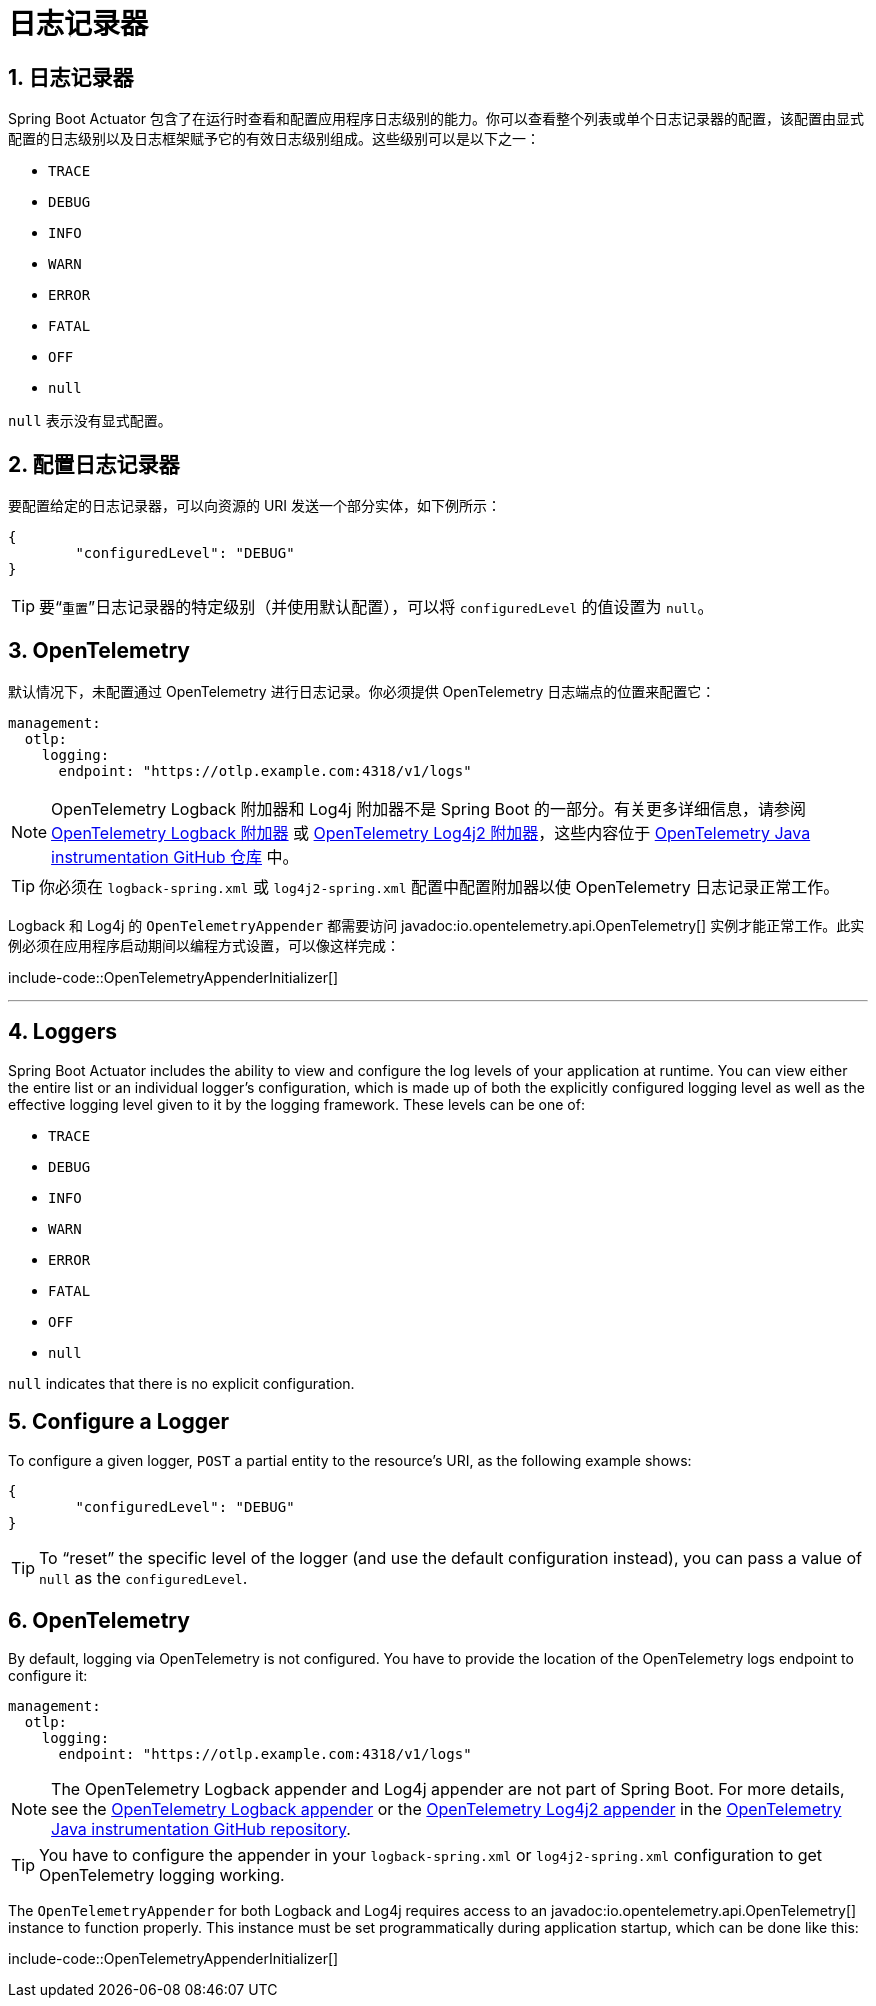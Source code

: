 = 日志记录器
:encoding: utf-8
:numbered:

[[actuator.loggers]]
== 日志记录器
Spring Boot Actuator 包含了在运行时查看和配置应用程序日志级别的能力。你可以查看整个列表或单个日志记录器的配置，该配置由显式配置的日志级别以及日志框架赋予它的有效日志级别组成。这些级别可以是以下之一：

* `TRACE`
* `DEBUG`
* `INFO`
* `WARN`
* `ERROR`
* `FATAL`
* `OFF`
* `null`

`null` 表示没有显式配置。

[[actuator.loggers.configure]]
== 配置日志记录器
要配置给定的日志记录器，可以向资源的 URI 发送一个部分实体，如下例所示：

[source,json]
----
{
	"configuredLevel": "DEBUG"
}
----

TIP: 要“`重置`”日志记录器的特定级别（并使用默认配置），可以将 `configuredLevel` 的值设置为 `null`。

[[actuator.loggers.opentelemetry]]
== OpenTelemetry
默认情况下，未配置通过 OpenTelemetry 进行日志记录。你必须提供 OpenTelemetry 日志端点的位置来配置它：

[configprops,yaml]
----
management:
  otlp:
    logging:
      endpoint: "https://otlp.example.com:4318/v1/logs"
----

NOTE: OpenTelemetry Logback 附加器和 Log4j 附加器不是 Spring Boot 的一部分。有关更多详细信息，请参阅 https://github.com/open-telemetry/opentelemetry-java-instrumentation/tree/main/instrumentation/logback/logback-appender-1.0/library[OpenTelemetry Logback 附加器] 或 https://github.com/open-telemetry/opentelemetry-java-instrumentation/tree/main/instrumentation/log4j/log4j-appender-2.17/library[OpenTelemetry Log4j2 附加器]，这些内容位于 https://github.com/open-telemetry/opentelemetry-java-instrumentation[OpenTelemetry Java instrumentation GitHub 仓库] 中。

TIP: 你必须在 `logback-spring.xml` 或 `log4j2-spring.xml` 配置中配置附加器以使 OpenTelemetry 日志记录正常工作。

Logback 和 Log4j 的 `OpenTelemetryAppender` 都需要访问 javadoc:io.opentelemetry.api.OpenTelemetry[] 实例才能正常工作。此实例必须在应用程序启动期间以编程方式设置，可以像这样完成：

include-code::OpenTelemetryAppenderInitializer[]

'''
[[actuator.loggers]]
== Loggers
Spring Boot Actuator includes the ability to view and configure the log levels of your application at runtime.
You can view either the entire list or an individual logger's configuration, which is made up of both the explicitly configured logging level as well as the effective logging level given to it by the logging framework.
These levels can be one of:

* `TRACE`
* `DEBUG`
* `INFO`
* `WARN`
* `ERROR`
* `FATAL`
* `OFF`
* `null`

`null` indicates that there is no explicit configuration.

[[actuator.loggers.configure]]
== Configure a Logger
To configure a given logger, `POST` a partial entity to the resource's URI, as the following example shows:

[source,json]
----
{
	"configuredLevel": "DEBUG"
}
----

TIP: To "`reset`" the specific level of the logger (and use the default configuration instead), you can pass a value of `null` as the `configuredLevel`.

[[actuator.loggers.opentelemetry]]
== OpenTelemetry
By default, logging via OpenTelemetry is not configured.
You have to provide the location of the OpenTelemetry logs endpoint to configure it:

[configprops,yaml]
----
management:
  otlp:
    logging:
      endpoint: "https://otlp.example.com:4318/v1/logs"
----

NOTE: The OpenTelemetry Logback appender and Log4j appender are not part of Spring Boot.
For more details, see the https://github.com/open-telemetry/opentelemetry-java-instrumentation/tree/main/instrumentation/logback/logback-appender-1.0/library[OpenTelemetry Logback appender] or the https://github.com/open-telemetry/opentelemetry-java-instrumentation/tree/main/instrumentation/log4j/log4j-appender-2.17/library[OpenTelemetry Log4j2 appender] in the https://github.com/open-telemetry/opentelemetry-java-instrumentation[OpenTelemetry Java instrumentation GitHub repository].

TIP: You have to configure the appender in your `logback-spring.xml` or `log4j2-spring.xml` configuration to get OpenTelemetry logging working.

The `OpenTelemetryAppender` for both Logback and Log4j requires access to an javadoc:io.opentelemetry.api.OpenTelemetry[] instance to function properly.
This instance must be set programmatically during application startup, which can be done like this:

include-code::OpenTelemetryAppenderInitializer[]